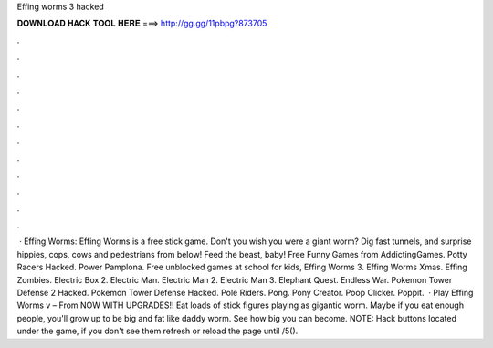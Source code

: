 Effing worms 3 hacked

𝐃𝐎𝐖𝐍𝐋𝐎𝐀𝐃 𝐇𝐀𝐂𝐊 𝐓𝐎𝐎𝐋 𝐇𝐄𝐑𝐄 ===> http://gg.gg/11pbpg?873705

.

.

.

.

.

.

.

.

.

.

.

.

 · Effing Worms: Effing Worms is a free stick game. Don't you wish you were a giant worm? Dig fast tunnels, and surprise hippies, cops, cows and pedestrians from below! Feed the beast, baby! Free Funny Games from AddictingGames. Potty Racers Hacked. Power Pamplona. Free unblocked games at school for kids, Effing Worms 3. Effing Worms Xmas. Effing Zombies. Electric Box 2. Electric Man. Electric Man 2. Electric Man 3. Elephant Quest. Endless War. Pokemon Tower Defense 2 Hacked. Pokemon Tower Defense Hacked. Pole Riders. Pong. Pony Creator. Poop Clicker. Poppit.  · Play Effing Worms v – From  NOW WITH UPGRADES!! Eat loads of stick figures playing as gigantic worm. Maybe if you eat enough people, you'll grow up to be big and fat like daddy worm. See how big you can become. NOTE: Hack buttons located under the game, if you don't see them refresh or reload the page until /5().